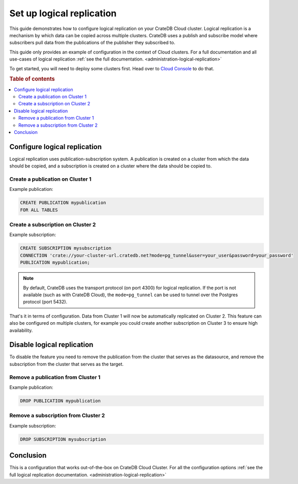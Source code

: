 .. _logical-replication:

==========================
Set up logical replication
==========================

This guide demonstrates how to configure logical replication on your CrateDB
Cloud cluster. Logical replication is a mechanism by which data can be copied
across multiple clusters. CrateDB uses a publish and subscribe model where
subscribers pull data from the publications of the publisher they subscribed
to.

This guide only provides an example of configuration in the context of Cloud
clusters. For a full documentation and all use-cases of logical replication
:ref:`see the full documentation. <administration-logical-replication>`

To get started, you will need to deploy some clusters first. Head over to
`Cloud Console`_ to do that.

.. rubric:: Table of contents

.. contents::
   :local:

Configure logical replication
-----------------------------

Logical replication uses publication-subscription system. A publication is
created on a cluster from which the data should be copied, and a subscription
is created on a cluster where the data should be copied to.

Create a publication on Cluster 1
'''''''''''''''''''''''''''''''''

Example publication:

.. code-block:: sql

  CREATE PUBLICATION mypublication
  FOR ALL TABLES

Create a subscription on Cluster 2
''''''''''''''''''''''''''''''''''

Example subscription:

.. code-block:: sql

  CREATE SUBSCRIPTION mysubscription 
  CONNECTION 'crate://your-cluster-url.cratedb.net?mode=pg_tunnel&user=your_user&password=your_password' 
  PUBLICATION mypublication;

.. NOTE::

   By default, CrateDB uses the transport protocol (on port 4300) for logical
   replication. If the port is not available (such as with CrateDB Cloud), the
   ``mode=pg_tunnel`` can be used to tunnel over the Postgres protocol (port
   5432).

That's it in terms of configuration. Data from Cluster 1 will now be
automatically replicated on Cluster 2. This feature can also be configured on
multiple clusters, for example you could create another subscription on 
Cluster 3 to ensure high availability.

Disable logical replication
---------------------------

To disable the feature you need to remove the publication from the cluster
that serves as the datasource, and remove the subscription from the cluster
that serves as the target.

Remove a publication from Cluster 1
'''''''''''''''''''''''''''''''''''

Example publication:

.. code-block:: sql

  DROP PUBLICATION mypublication

Remove a subscription from Cluster 2
''''''''''''''''''''''''''''''''''''

Example subscription:

.. code-block:: sql

  DROP SUBSCRIPTION mysubscription 

Conclusion
----------

This is a configuration that works out-of-the-box on CrateDB Cloud Cluster.
For all the configuration options :ref:`see the full logical
replication documentation. <administration-logical-replication>`

.. _Cloud Console: https://console.cratedb.cloud/
